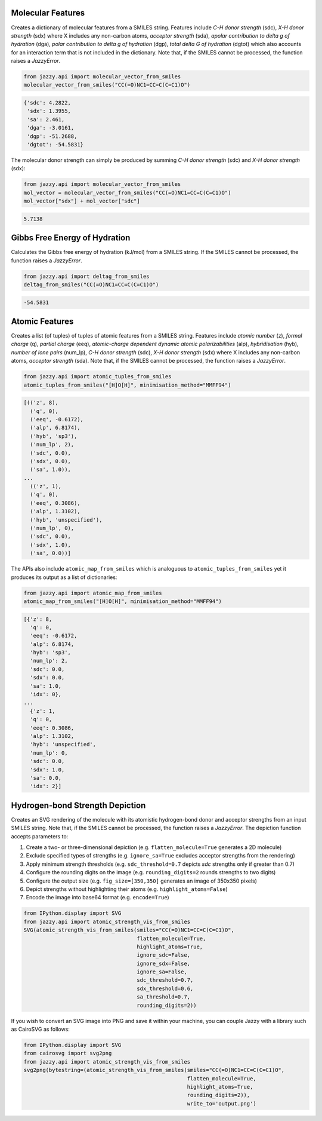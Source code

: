 Molecular Features
""""""""""""""""""
Creates a dictionary of molecular features from a SMILES string. Features include *C-H donor strength* (sdc), *X-H donor strength* (sdx) where X includes any non-carbon atoms, *acceptor strength* (sda), *apolar contribution to delta g of hydration* (dga), *polar contribution to delta g of hydration* (dgp), *total delta G of hydration* (dgtot) which also accounts for an interaction term that is not included in the dictionary. Note that, if the SMILES cannot be processed, the function raises a *JazzyError*.

.. code-block:: python

   from jazzy.api import molecular_vector_from_smiles
   molecular_vector_from_smiles("CC(=O)NC1=CC=C(C=C1)O")

.. code-block:: python

   {'sdc': 4.2822,
    'sdx': 1.3955,
    'sa': 2.461,
    'dga': -3.0161,
    'dgp': -51.2688,
    'dgtot': -54.5831}

The molecular donor strength can simply be produced by summing *C-H donor strength* (sdc) and *X-H donor strength* (sdx):

.. code-block:: python

   from jazzy.api import molecular_vector_from_smiles
   mol_vector = molecular_vector_from_smiles("CC(=O)NC1=CC=C(C=C1)O")
   mol_vector["sdx"] + mol_vector["sdc"]

.. code-block:: python

   5.7138

Gibbs Free Energy of Hydration
""""""""""""""""""""""""""""""
Calculates the Gibbs free energy of hydration (kJ/mol) from a SMILES string. If the SMILES cannot be processed, the function raises a *JazzyError*.

.. code-block:: python

   from jazzy.api import deltag_from_smiles
   deltag_from_smiles("CC(=O)NC1=CC=C(C=C1)O")

.. code-block:: python

   -54.5831

Atomic Features
"""""""""""""""
Creates a list (of tuples) of tuples of atomic features from a SMILES string. Features include *atomic number* (z), *formal charge* (q), *partial charge* (eeq), *atomic-charge dependent dynamic atomic polarizabilities* (alp), *hybridisation* (hyb), *number of lone pairs* (num_lp), *C-H donor strength* (sdc), *X-H donor strength* (sdx) where X includes any non-carbon atoms, *acceptor strength* (sda). Note that, if the SMILES cannot be processed, the function raises a *JazzyError*.

.. code-block:: python

   from jazzy.api import atomic_tuples_from_smiles
   atomic_tuples_from_smiles("[H]O[H]", minimisation_method="MMFF94")

.. code-block:: python

   [(('z', 8),
     ('q', 0),
     ('eeq', -0.6172),
     ('alp', 6.8174),
     ('hyb', 'sp3'),
     ('num_lp', 2),
     ('sdc', 0.0),
     ('sdx', 0.0),
     ('sa', 1.0)),
   ...
     (('z', 1),
     ('q', 0),
     ('eeq', 0.3086),
     ('alp', 1.3102),
     ('hyb', 'unspecified'),
     ('num_lp', 0),
     ('sdc', 0.0),
     ('sdx', 1.0),
     ('sa', 0.0))]

The APIs also include ``atomic_map_from_smiles`` which is analoguous to ``atomic_tuples_from_smiles`` yet it produces its output as a list of dictionaries:

.. code-block:: python

   from jazzy.api import atomic_map_from_smiles
   atomic_map_from_smiles("[H]O[H]", minimisation_method="MMFF94")

.. code-block:: python

   [{'z': 8,
     'q': 0,
     'eeq': -0.6172,
     'alp': 6.8174,
     'hyb': 'sp3',
     'num_lp': 2,
     'sdc': 0.0,
     'sdx': 0.0,
     'sa': 1.0,
     'idx': 0},
   ...
     {'z': 1,
     'q': 0,
     'eeq': 0.3086,
     'alp': 1.3102,
     'hyb': 'unspecified',
     'num_lp': 0,
     'sdc': 0.0,
     'sdx': 1.0,
     'sa': 0.0,
     'idx': 2}]

Hydrogen-bond Strength Depiction
""""""""""""""""""""""""""""""""
Creates an SVG rendering of the molecule with its atomistic hydrogen-bond donor and acceptor strengths from an input SMILES string. Note that, if the SMILES cannot be processed, the function raises a *JazzyError*. The depiction function accepts parameters to:

1. Create a two- or three-dimensional depiction (e.g. ``flatten_molecule=True`` generates a 2D molecule)
2. Exclude specified types of strengths (e.g. ``ignore_sa=True`` excludes acceptor strengths from the rendering)
3. Apply minimum strength thresholds (e.g. ``sdc_threshold=0.7`` depicts *sdc* strengths only if greater than 0.7)
4. Configure the rounding digits on the image (e.g. ``rounding_digits=2`` rounds strengths to two digits)
5. Configure the output size (e.g. ``fig_size=[350,350]`` generates an image of 350x350 pixels)
6. Depict strengths without highlighting their atoms (e.g. ``highlight_atoms=False``)
7. Encode the image into base64 format (e.g. ``encode=True``)

.. code-block:: python

   from IPython.display import SVG
   from jazzy.api import atomic_strength_vis_from_smiles
   SVG(atomic_strength_vis_from_smiles(smiles="CC(=O)NC1=CC=C(C=C1)O",
                                       flatten_molecule=True,
                                       highlight_atoms=True,
                                       ignore_sdc=False,
                                       ignore_sdx=False,
                                       ignore_sa=False,
                                       sdc_threshold=0.7,
                                       sdx_threshold=0.6,
                                       sa_threshold=0.7,
                                       rounding_digits=2))

.. image:: _static/atomic_strength_vis_from_smiles.png
   :width: 300
   :alt: atomic_strength_vis_from_smiles

If you wish to convert an SVG image into PNG and save it within your machine, you can couple Jazzy with a library such as CairoSVG as follows:

.. code-block:: python

   from IPython.display import SVG
   from cairosvg import svg2png
   from jazzy.api import atomic_strength_vis_from_smiles
   svg2png(bytestring=(atomic_strength_vis_from_smiles(smiles="CC(=O)NC1=CC=C(C=C1)O",
                                                       flatten_molecule=True,
                                                       highlight_atoms=True,
                                                       rounding_digits=2)),
                                                       write_to='output.png')
